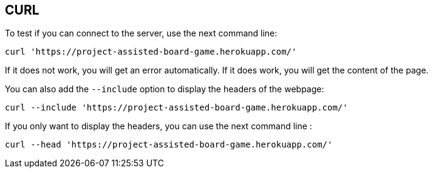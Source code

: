 == CURL 

To test if you can connect to the server, use the next command line:

`curl 'https://project-assisted-board-game.herokuapp.com/'`

If it does not work, you will get an error automatically.
If it does work, you will get the content of the page. 

You can also add the `--include` option to display the headers of the webpage:

`curl --include 'https://project-assisted-board-game.herokuapp.com/'`

If you only want to display the headers, you can use the next command line : 

`curl --head 'https://project-assisted-board-game.herokuapp.com/'`